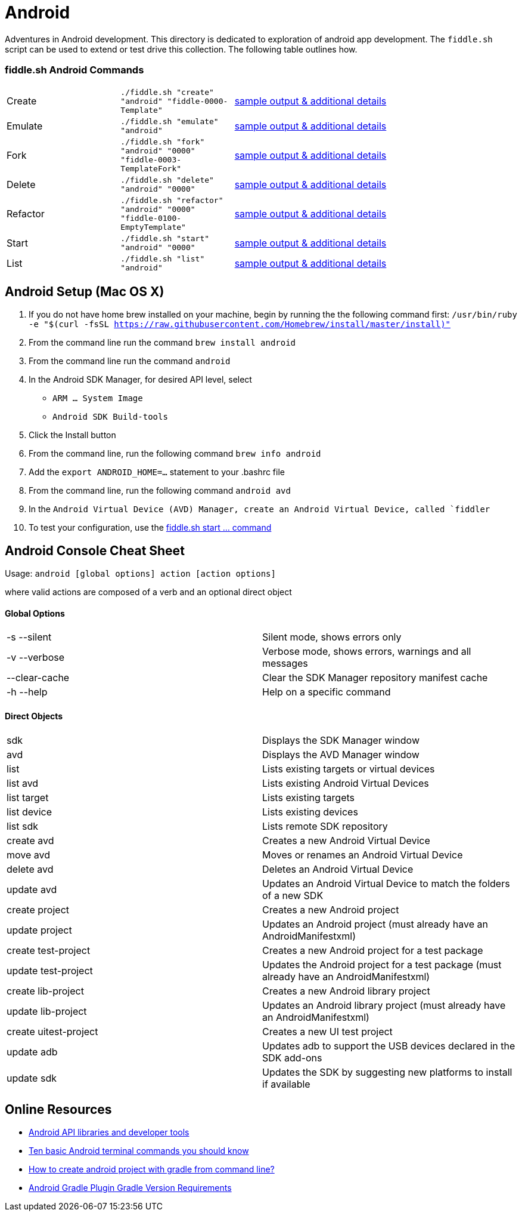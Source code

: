 = Android

Adventures in Android development. This directory is dedicated to exploration of android app development.
The `fiddle.sh` script can be used to extend or test drive this collection. The following table outlines how.

=== fiddle.sh Android Commands

[cols="2,2,5a"]
|===
|Create
|`./fiddle.sh "create" "android" "fiddle-0000-Template"`
|link:create.md[sample output & additional details]
|Emulate
|`./fiddle.sh "emulate" "android"`
|link:emulate.md[sample output & additional details]
|Fork
|`./fiddle.sh "fork" "android" "0000" "fiddle-0003-TemplateFork"`
|link:fork.md[sample output & additional details]
|Delete
|`./fiddle.sh "delete" "android" "0000"`
|link:delete.md[sample output & additional details]
|Refactor
|`./fiddle.sh "refactor" "android" "0000" "fiddle-0100-EmptyTemplate"`
|link:refactor.md[sample output & additional details]
|Start
|`./fiddle.sh "start" "android" "0000"`
|link:start.md[sample output & additional details]
|List
|`./fiddle.sh "list" "android"`
|link:list.md[sample output & additional details]
|===

== Android Setup (Mac OS X)

0.  If you do not have home brew installed on your machine, begin by running the
    the following command first:
        `/usr/bin/ruby -e "$(curl -fsSL https://raw.githubusercontent.com/Homebrew/install/master/install)"`
1.  From the command line run the command `brew install android`
2.  From the command line run the command `android`
3.  In the Android SDK Manager, for desired API level, select
    *   `ARM ... System Image`
    *   `Android SDK Build-tools`
4.  Click the Install button
5.  From the command line, run the following command `brew info android`
6.  Add the `export ANDROID_HOME=...` statement to your .bashrc file
7.  From the command line, run the following command `android avd`
8.  In the `Android Virtual Device (AVD) Manager, create an Android Virtual Device, called `fiddler`
9.  To test your configuration, use the link:start.md[fiddle.sh start ... command]

== Android Console Cheat Sheet

Usage: `android [global options] action [action options]`

where valid actions are composed of a verb and an optional direct object

==== Global Options
|=======================
|-s --silent            |Silent mode, shows errors only
|-v --verbose           |Verbose mode, shows errors, warnings and all messages
|--clear-cache          |Clear the SDK Manager repository manifest cache
|-h --help              |Help on a specific command
|=======================

==== Direct Objects
|=======================
|sdk                    |Displays the SDK Manager window
|avd                    |Displays the AVD Manager window
|list                   |Lists existing targets or virtual devices
|list avd               |Lists existing Android Virtual Devices
|list target            |Lists existing targets
|list device            |Lists existing devices
|list sdk               |Lists remote SDK repository
|create avd             |Creates a new Android Virtual Device
|move avd               |Moves or renames an Android Virtual Device
|delete avd             |Deletes an Android Virtual Device
|update avd             |Updates an Android Virtual Device to match the folders of a new SDK
|create project         |Creates a new Android project
|update project         |Updates an Android project (must already have an AndroidManifestxml)
|create test-project    |Creates a new Android project for a test package
|update test-project    |Updates the Android project for a test package (must already have an AndroidManifestxml)
|create lib-project     |Creates a new Android library project
|update lib-project     |Updates an Android library project (must already have an AndroidManifestxml)
|create uitest-project  |Creates a new UI test project
|update adb             |Updates adb to support the USB devices declared in the SDK add-ons
|update sdk             |Updates the SDK by suggesting new platforms to install if available
|=======================


== Online Resources
*   link:https://developer.android.com/index.html[Android API libraries and developer tools]
*   link:http://www.androidcentral.com/android-201-10-basic-terminal-commands-you-should-know[Ten basic Android terminal commands you should know]
*   link:http://stackoverflow.com/questions/20801042/how-to-create-android-project-with-gradle-from-command-line[How to create android project with gradle from command line?]
*   link:http://tools.android.com/tech-docs/new-build-system/version-compatibility[Android Gradle Plugin Gradle Version Requirements]
